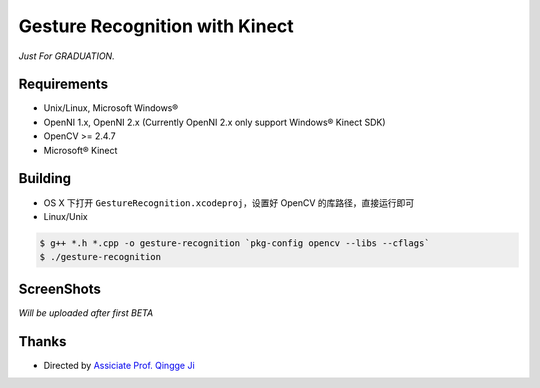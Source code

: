 -------------------------------
Gesture Recognition with Kinect
-------------------------------

*Just For GRADUATION.*

Requirements
============

* Unix/Linux, Microsoft Windows®

* OpenNI 1.x, OpenNI 2.x (Currently OpenNI 2.x only support Windows® Kinect SDK)

* OpenCV >= 2.4.7

* Microsoft® Kinect

Building
========

* OS X 下打开 ``GestureRecognition.xcodeproj``，设置好 OpenCV 的库路径，直接运行即可

* Linux/Unix

.. code:: bash

    $ g++ *.h *.cpp -o gesture-recognition `pkg-config opencv --libs --cflags`
    $ ./gesture-recognition

ScreenShots
===========

*Will be uploaded after first BETA*

Thanks
======

* Directed by `Assiciate Prof. Qingge Ji <http://sist.sysu.edu.cn/main/default/teainfo.aspx?id=73&no=1&pId=10>`_
